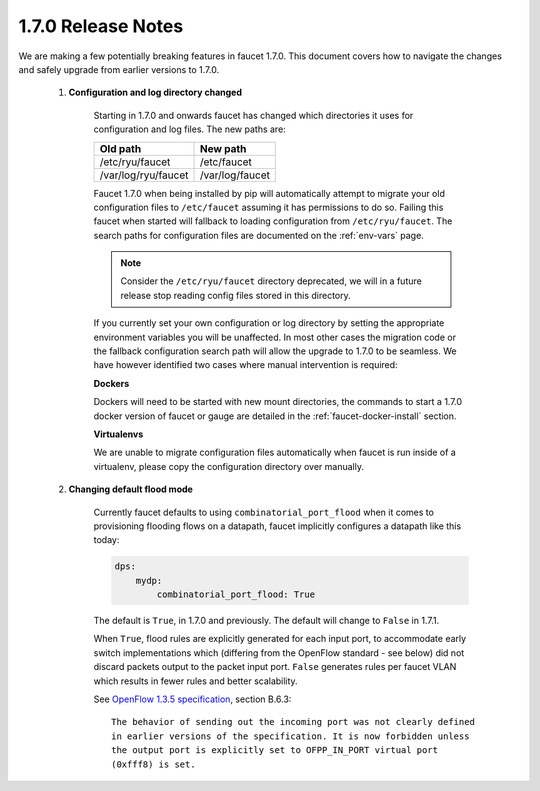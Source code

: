 1.7.0 Release Notes
^^^^^^^^^^^^^^^^^^^

We are making a few potentially breaking features in faucet 1.7.0. This document
covers how to navigate the changes and safely upgrade from earlier versions to
1.7.0.

  1. **Configuration and log directory changed**

       Starting in 1.7.0 and onwards faucet has changed which directories it
       uses for configuration and log files. The new paths are:

       ===================  ===============
       Old path             New path
       ===================  ===============
       /etc/ryu/faucet      /etc/faucet
       /var/log/ryu/faucet  /var/log/faucet
       ===================  ===============

       Faucet 1.7.0 when being installed by pip will automatically attempt to
       migrate your old configuration files to ``/etc/faucet`` assuming it has
       permissions to do so. Failing this faucet when started will fallback to
       loading configuration from ``/etc/ryu/faucet``. The search paths for
       configuration files are documented on the :ref:`env-vars` page.

       .. note::
           Consider the ``/etc/ryu/faucet`` directory deprecated, we will in a
           future release stop reading config files stored in this directory.

       If you currently set your own configuration or log directory by setting
       the appropriate environment variables you will be unaffected. In most
       other cases the migration code or the fallback configuration search path
       will allow the upgrade to 1.7.0 to be seamless. We have however
       identified two cases where manual intervention is required:

       **Dockers**

       Dockers will need to be started with new mount directories, the commands
       to start a 1.7.0 docker version of faucet or gauge are detailed in the
       :ref:`faucet-docker-install` section.

       **Virtualenvs**

       We are unable to migrate configuration files automatically when faucet
       is run inside of a virtualenv, please copy the configuration directory
       over manually.

  2. **Changing default flood mode**

       Currently faucet defaults to using ``combinatorial_port_flood`` when it
       comes to provisioning flooding flows on a datapath, faucet implicitly
       configures a datapath like this today:

       .. code:: yaml

           dps:
               mydp:
                   combinatorial_port_flood: True

       The default is ``True``, in 1.7.0 and previously. The default will change
       to ``False`` in 1.7.1.

       When ``True``, flood rules are explicitly generated for each input port,
       to accommodate early switch implementations which (differing from the
       OpenFlow standard - see below) did not discard packets output to the
       packet input port. ``False`` generates rules per faucet VLAN which
       results in fewer rules and better scalability.

       See `OpenFlow 1.3.5 specification <https://www.opennetworking.org/images/stories/downloads/sdn-resources/onf-specifications/openflow/openflow-switch-v1.3.5.pdf>`_, section B.6.3:

       ::

           The behavior of sending out the incoming port was not clearly defined
           in earlier versions of the specification. It is now forbidden unless
           the output port is explicitly set to OFPP_IN_PORT virtual port
           (0xfff8) is set.
